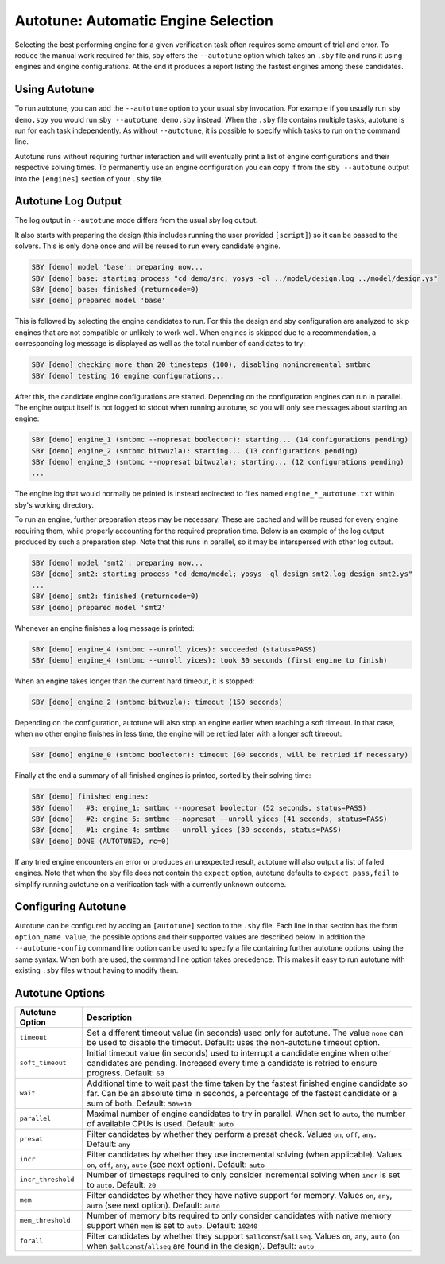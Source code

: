 Autotune: Automatic Engine Selection
====================================

Selecting the best performing engine for a given verification task often
requires some amount of trial and error. To reduce the manual work required for
this, sby offers the ``--autotune`` option which takes an ``.sby`` file and
runs it using engines and engine configurations. At the end it produces a
report listing the fastest engines among these candidates.

Using Autotune
--------------

To run autotune, you can add the ``--autotune`` option to your usual sby
invocation. For example if you usually run ``sby demo.sby`` you would run
``sby --autotune demo.sby`` instead. When the ``.sby`` file contains multiple
tasks, autotune is run for each task independently. As without ``--autotune``,
it is possible to specify which tasks to run on the command line.

Autotune runs without requiring further interaction and will eventually print a
list of engine configurations and their respective solving times. To
permanently use an engine configuration you can copy if from the
``sby --autotune`` output into the ``[engines]`` section of your ``.sby`` file.

Autotune Log Output
-------------------

The log output in ``--autotune`` mode differs from the usual sby log output.

It also starts with preparing the design (this includes running the user
provided ``[script]``) so it can be passed to the solvers. This is only done
once and will be reused to run every candidate engine.

.. code-block:: text

   SBY [demo] model 'base': preparing now...
   SBY [demo] base: starting process "cd demo/src; yosys -ql ../model/design.log ../model/design.ys"
   SBY [demo] base: finished (returncode=0)
   SBY [demo] prepared model 'base'

This is followed by selecting the engine candidates to run. For this the design
and sby configuration are analyzed to skip engines that are not compatible or
unlikely to work well. When engines is skipped due to a recommendation, a
corresponding log message is displayed as well as the total number of
candidates to try:

.. code-block:: text

   SBY [demo] checking more than 20 timesteps (100), disabling nonincremental smtbmc
   SBY [demo] testing 16 engine configurations...

After this, the candidate engine configurations are started. Depending on the
configuration engines can run in parallel. The engine output itself is not
logged to stdout when running autotune, so you will only see messages about
starting an engine:

.. code-block:: text

   SBY [demo] engine_1 (smtbmc --nopresat boolector): starting... (14 configurations pending)
   SBY [demo] engine_2 (smtbmc bitwuzla): starting... (13 configurations pending)
   SBY [demo] engine_3 (smtbmc --nopresat bitwuzla): starting... (12 configurations pending)
   ...

The engine log that would normally be printed is instead redirected to files
named ``engine_*_autotune.txt`` within sby's working directory.

To run an engine, further preparation steps may be necessary. These are cached
and will be reused for every engine requiring them, while properly accounting
for the required prepration time. Below is an example of the log output
produced by such a preparation step. Note that this runs in parallel, so it may
be interspersed with other log output.

.. code-block:: text

   SBY [demo] model 'smt2': preparing now...
   SBY [demo] smt2: starting process "cd demo/model; yosys -ql design_smt2.log design_smt2.ys"
   ...
   SBY [demo] smt2: finished (returncode=0)
   SBY [demo] prepared model 'smt2'

Whenever an engine finishes a log message is printed:

.. code-block:: text

   SBY [demo] engine_4 (smtbmc --unroll yices): succeeded (status=PASS)
   SBY [demo] engine_4 (smtbmc --unroll yices): took 30 seconds (first engine to finish)

When an engine takes longer than the current hard timeout, it is stopped:

.. code-block:: text

   SBY [demo] engine_2 (smtbmc bitwuzla): timeout (150 seconds)

Depending on the configuration, autotune will also stop an engine earlier when
reaching a soft timeout. In that case, when no other engine finishes in less
time, the engine will be retried later with a longer soft timeout:

.. code-block:: text

   SBY [demo] engine_0 (smtbmc boolector): timeout (60 seconds, will be retried if necessary)


Finally at the end a summary of all finished engines is printed, sorted by
their solving time:

.. code-block:: text

   SBY [demo] finished engines:
   SBY [demo]   #3: engine_1: smtbmc --nopresat boolector (52 seconds, status=PASS)
   SBY [demo]   #2: engine_5: smtbmc --nopresat --unroll yices (41 seconds, status=PASS)
   SBY [demo]   #1: engine_4: smtbmc --unroll yices (30 seconds, status=PASS)
   SBY [demo] DONE (AUTOTUNED, rc=0)

If any tried engine encounters an error or produces an unexpected result,
autotune will also output a list of failed engines. Note that when the sby file
does not contain the ``expect`` option, autotune defaults to
``expect pass,fail`` to simplify running autotune on a verification task with a
currently unknown outcome.

Configuring Autotune
--------------------

Autotune can be configured by adding an ``[autotune]`` section to the ``.sby``
file. Each line in that section has the form ``option_name value``, the
possible options and their supported values are described below. In addition
the ``--autotune-config`` command line option can be used to specify a file
containing further autotune options, using the same syntax. When both are used,
the command line option takes precedence. This makes it easy to run autotune
with existing ``.sby`` files without having to modify them.

Autotune Options
----------------

+--------------------+------------------------------------------------------+
| Autotune Option    | Description                                          |
+====================+======================================================+
| ``timeout``        | Set a different timeout value (in seconds) used only |
|                    | for autotune. The value ``none`` can be used to      |
|                    | disable the timeout. Default: uses the non-autotune  |
|                    | timeout option.                                      |
+--------------------+------------------------------------------------------+
| ``soft_timeout``   | Initial timeout value (in seconds) used to interrupt |
|                    | a candidate engine when other candidates are         |
|                    | pending. Increased every time a candidate is retried |
|                    | to ensure progress. Default: ``60``                  |
+--------------------+------------------------------------------------------+
| ``wait``           | Additional time to wait past the time taken by the   |
|                    | fastest finished engine candidate so far. Can be an  |
|                    | absolute time in seconds, a percentage of the        |
|                    | fastest candidate or a sum of both.                  |
|                    | Default: ``50%+10``                                  |
+--------------------+------------------------------------------------------+
| ``parallel``       | Maximal number of engine candidates to try in        |
|                    | parallel. When set to ``auto``, the number of        |
|                    | available CPUs is used. Default: ``auto``            |
+--------------------+------------------------------------------------------+
| ``presat``         | Filter candidates by whether they perform a presat   |
|                    | check. Values ``on``, ``off``, ``any``.              |
|                    | Default: ``any``                                     |
+--------------------+------------------------------------------------------+
| ``incr``           | Filter candidates by whether they use incremental    |
|                    | solving (when applicable). Values ``on``, ``off``,   |
|                    | ``any``, ``auto`` (see next option).                 |
|                    | Default: ``auto``                                    |
+--------------------+------------------------------------------------------+
| ``incr_threshold`` | Number of timesteps required to only consider        |
|                    | incremental solving when ``incr`` is set to          |
|                    | ``auto``. Default: ``20``                            |
+--------------------+------------------------------------------------------+
| ``mem``            | Filter candidates by whether they have native        |
|                    | support for memory. Values ``on``, ``any``, ``auto`` |
|                    | (see next option). Default: ``auto``                 |
+--------------------+------------------------------------------------------+
| ``mem_threshold``  | Number of memory bits required to only consider      |
|                    | candidates with native memory support when ``mem``   |
|                    | is set to ``auto``. Default: ``10240``               |
+--------------------+------------------------------------------------------+
| ``forall``         | Filter candidates by whether they support            |
|                    | ``$allconst``/``$allseq``. Values ``on``, ``any``,   |
|                    | ``auto`` (``on`` when ``$allconst``/``allseq`` are   |
|                    | found in the design). Default: ``auto``              |
+--------------------+------------------------------------------------------+
